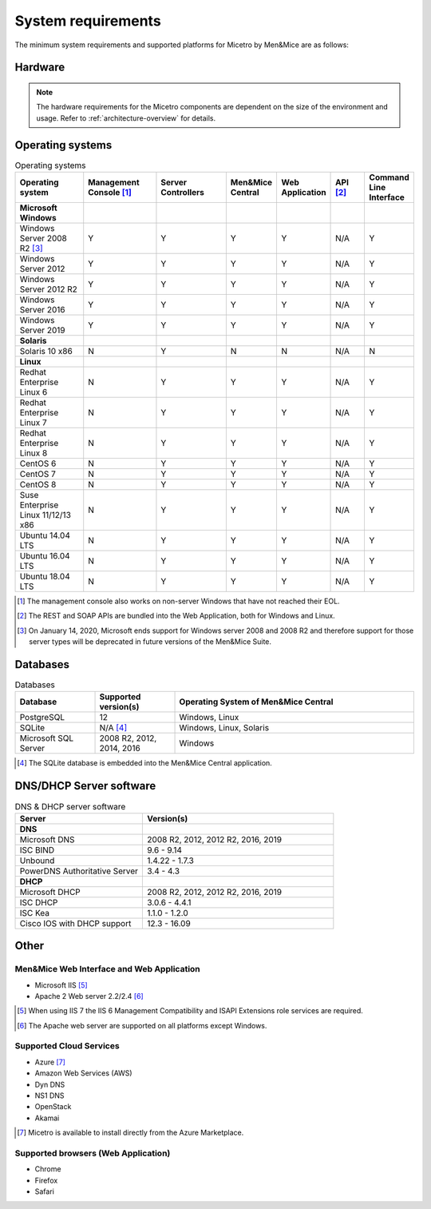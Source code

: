 .. _system-requirements:

System requirements
===================

The minimum system requirements and supported platforms for Micetro by Men&Mice are as follows:

Hardware
--------

.. note::
  The hardware requirements for the Micetro components are dependent on the size of the environment and usage. Refer to :ref:`architecture-overview` for details.

Operating systems
-----------------

.. csv-table:: Operating systems
  :header: "Operating system", "Management Console [1]_", "Server Controllers", "Men&Mice Central", "Web Application", "API [2]_", "Command Line Interface"
  :widths: 20, 20, 20, 10, 10, 10, 10

  "**Microsoft Windows**",,,,,,
  "Windows Server 2008 R2 [3]_", "Y", "Y", "Y", "Y", "N/A", "Y"
  "Windows Server 2012", "Y", "Y", "Y", "Y", "N/A", "Y"
  "Windows Server 2012 R2", "Y", "Y", "Y", "Y", "N/A", "Y"
  "Windows Server 2016", "Y", "Y", "Y", "Y", "N/A", "Y"
  "Windows Server 2019", "Y", "Y", "Y", "Y", "N/A", "Y"
  "**Solaris**",,,,,,
  "Solaris 10 x86", "N", "Y", "N", "N", "N/A", "N"
  "**Linux**",,,,,,
  "Redhat Enterprise Linux 6", "N", "Y", "Y", "Y", "N/A", "Y"
  "Redhat Enterprise Linux 7", "N", "Y", "Y", "Y", "N/A", "Y"
  "Redhat Enterprise Linux 8", "N", "Y", "Y", "Y", "N/A", "Y"
  "CentOS 6", "N", "Y", "Y", "Y", "N/A", "Y"
  "CentOS 7", "N", "Y", "Y", "Y", "N/A", "Y"
  "CentOS 8", "N", "Y", "Y", "Y", "N/A", "Y"
  "Suse Enterprise Linux 11/12/13 x86", "N", "Y", "Y", "Y", "N/A", "Y"
  "Ubuntu 14.04 LTS", "N", "Y", "Y", "Y", "N/A", "Y"
  "Ubuntu 16.04 LTS", "N", "Y", "Y", "Y", "N/A", "Y"
  "Ubuntu 18.04 LTS", "N", "Y", "Y", "Y", "N/A", "Y"

.. [1] The management console also works on non-server Windows that have not reached their EOL.

.. [2] The REST and SOAP APIs are bundled into the Web Application, both for Windows and Linux.

.. [3] On January 14, 2020, Microsoft ends support for Windows server 2008 and 2008 R2 and therefore support for those server types will be deprecated in future versions of the Men&Mice Suite.

Databases
---------

.. csv-table:: Databases
  :header: "Database", "Supported version(s)", "Operating System of Men&Mice Central"
  :widths: 20, 20, 60

  "PostgreSQL", 12, "Windows, Linux"
  "SQLite", "N/A [4]_", "Windows, Linux, Solaris"
  "Microsoft SQL Server", "2008 R2, 2012, 2014, 2016", "Windows"

.. [4] The SQLite database is embedded into the Men&Mice Central application.

DNS/DHCP Server software
------------------------

.. csv-table:: DNS & DHCP server software
  :header: "Server", "Version(s)"
  :widths: 40, 60

  "**DNS**"
  "Microsoft DNS", "2008 R2, 2012, 2012 R2, 2016, 2019"
  "ISC BIND", "9.6 - 9.14"
  "Unbound", "1.4.22 - 1.7.3"
  "PowerDNS Authoritative Server", "3.4 - 4.3"
  "**DHCP**"
  "Microsoft DHCP", "2008 R2, 2012, 2012 R2, 2016, 2019"
  "ISC DHCP", "3.0.6 - 4.4.1"
  "ISC Kea", "1.1.0 - 1.2.0"
  "Cisco IOS with DHCP support", "12.3 - 16.09"

Other
-----

Men&Mice Web Interface and Web Application
^^^^^^^^^^^^^^^^^^^^^^^^^^^^^^^^^^^^^^^^^^

* Microsoft IIS [5]_

* Apache 2 Web server 2.2/2.4 [6]_

.. [5] When using IIS 7 the IIS 6 Management Compatibility and ISAPI Extensions role services are required.

.. [6] The Apache web server are supported on all platforms except Windows.

Supported Cloud Services
^^^^^^^^^^^^^^^^^^^^^^^^

* Azure [7]_

* Amazon Web Services (AWS)

* Dyn DNS

* NS1 DNS

* OpenStack

* Akamai

.. [7] Micetro is available to install directly from the Azure Marketplace.

Supported browsers (Web Application)
^^^^^^^^^^^^^^^^^^^^^^^^^^^^^^^^^^^^

* Chrome

* Firefox

* Safari
